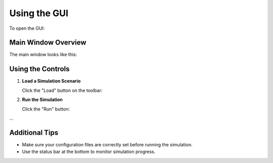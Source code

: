 Using the GUI
=============

To open the GUI:

.. image:: _images/start_simulator_gui.png
   :alt: Simulator GUI
   :align: center
   :width: 600px

Main Window Overview
--------------------

The main window looks like this:

.. image:: _images/gui_main_window.png
   :alt: Simulator Main Window
   :align: center
   :width: 600px

Using the Controls
-------------------

1. **Load a Simulation Scenario**

   Click the "Load" button on the toolbar:

   .. image:: _images/gui_load_button.png
      :alt: Load Button
      :width: 200px

2. **Run the Simulation**

   Click the "Run" button:

   .. image:: _images/gui_run_button.png
      :alt: Run Button
      :width: 200px

...

Additional Tips
---------------

- Make sure your configuration files are correctly set before running the simulation.
- Use the status bar at the bottom to monitor simulation progress.

